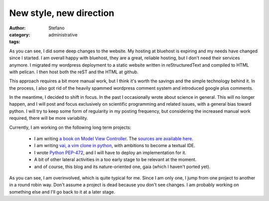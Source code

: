 New style, new direction
########################
:author: Stefano
:category: administrative
:tags: 

As you can see, I did some deep changes to the website. My hosting at bluehost
is expiring and my needs have changed since I started. I am overall happy
with bluehost, they are a great, reliable hosting, but I don't need their
services anymore.  I migrated my wordpress deployment to a static website
written in reStructuredText and compiled to HTML with pelican. I then host both
the reST and the HTML at github.

This approach requires a bit more manual work, but I think it's worth the
savings and the simple technology behind it. In the process, I also got rid of
the heavily spammed wordpress comment system and introduced google plus comments.

In the meantime, I decided to shift in focus. In the past I occasionally wrote
about science in general. This will no longer happen, and I will post and focus
exclusively on scientific programming and related issues, with a general bias
toward python. I will try to keep some form of regularity in my posting
frequency, but considering the increased manual work required, there will be
more variability.

Currently, I am working on the following long term projects:

    - I am writing `a book on Model View Controller <http://stefanoborini.github.io/modelviewcontroller/>`_.
      The `sources are available here <https://github.com/stefanoborini/modelviewcontroller-src>`_. 
    - I am writing `vai, a vim clone in python <https://github.com/stefanoborini/vai>`_, with ambitions
      to become a textual IDE.
    - I wrote `Python PEP-472 <http://legacy.python.org/dev/peps/pep-0472/>`_, and I will have to deploy 
      an implementation for it.
    - A bit of other lateral activities in a too early stage to be relevant at the moment.
    - and of course, this blog and its nature-oriented one, gaia (which I haven't ported yet).
    
As you can see, I am overinvolved, which is quite typical for me. Since I am
only one, I jump from one project to another in a round robin way. Don't assume
a project is dead because you don't see changes. I am probably working on
something else and I'll go back to it at a later stage.

